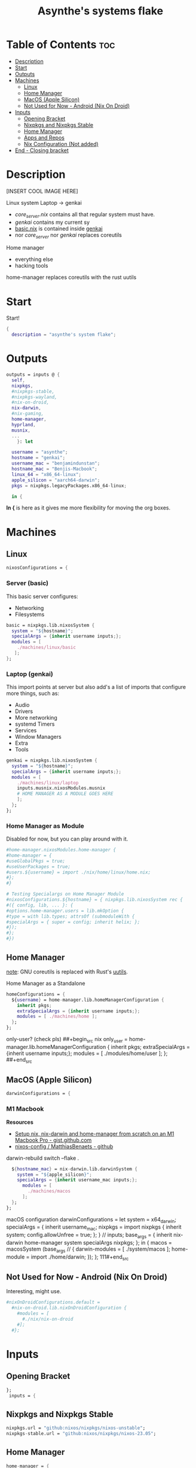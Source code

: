 :PROPERTIES:
:ID:       fd9a97e4-acc3-4bb1-aa66-6a170e5cf9ae
:END:
#+title: Asynthe's systems flake
#+property: header-args :tangle flake.nix
#+auto_tangle: t

* Table of Contents :toc:
- [[#description][Description]]
- [[#start][Start]]
- [[#outputs][Outputs]]
- [[#machines][Machines]]
  - [[#linux][Linux]]
  - [[#home-manager][Home Manager]]
  - [[#macos-apple-silicon][MacOS (Apple Silicon)]]
  - [[#not-used-for-now---android-nix-on-droid][Not Used for Now - Android (Nix On Droid)]]
- [[#inputs][Inputs]]
  - [[#opening-bracket][Opening Bracket]]
  - [[#nixpkgs-and-nixpkgs-stable][Nixpkgs and Nixpkgs Stable]]
  - [[#home-manager-1][Home Manager]]
  - [[#apps-and-repos][Apps and Repos]]
  - [[#nix-configuration-not-added][Nix Configuration (Not added)]]
- [[#end---closing-bracket][End - Closing bracket]]

* Description

[INSERT COOL IMAGE HERE]

Linux system
Laptop -> genkai

- /core_server.nix/ contains all that regular system must have.
- /genkai/ contains my current sy
- _basic.nix_ is contained inside _genkai_
- nor /core_server/ nor /genkai/ replaces coreutils

Home manager
- everything else
- hacking tools
home-manager replaces coreutils with the rust uutils

* Start

Start!
#+begin_src nix
{
  description = "asynthe's system flake";
#+end_src

* Outputs

#+begin_src nix
outputs = inputs @ {
  self,
  nixpkgs,
  #nixpkgs-stable,
  #nixpkgs-wayland,
  #nix-on-droid,
  nix-darwin,
  #nix-gaming,
  home-manager,
  hyprland,
  musnix,
  ...
	}: let

  username = "asynthe";
  hostname = "genkai";
  username_mac = "benjamindunstan";
  hostname_mac = "Benjis-Macbook";
  linux_64 = "x86_64-linux";
  apple_silicon = "aarch64-darwin";
  pkgs = nixpkgs.legacyPackages.x86_64-linux;
  
  in {
#+end_src

*In {* is here as it gives me more flexibility for moving the org boxes.

* Machines
** Linux

#+begin_src nix
  nixosConfigurations = {
#+end_src

*** Server (basic)

This basic server configures:
- Networking
- Filesystems

#+begin_src nix
  basic = nixpkgs.lib.nixosSystem {
    system = "${hostname}";
    specialArgs = {inherit username inputs;};
    modules = [
      ./machines/linux/basic
     ];
  };
#+end_src

*** Laptop (genkai)

This import points at server but also add's a list of imports that configure more things, such as:
- Audio
- Drivers
- More networking
- systemd Timers
- Services
- Window Managers
- Extra
- Tools

#+begin_src nix
  genkai = nixpkgs.lib.nixosSystem {
    system = "${hostname}";
    specialArgs = {inherit username inputs;};
    modules = [
      ./machines/linux/laptop
      inputs.musnix.nixosModules.musnix
      # HOME MANAGER AS A MODULE GOES HERE
      ];
    };
  };
#+end_src

*** Home Manager as Module

Disabled for now, but you can play around with it.

#+begin_src nix
      #home-manager.nixosModules.home-manager {
      #home-manager = {
      #useGlobalPkgs = true;
      #useUserPackages = true;
      #users.${username} = import ./nix/home/linux/home.nix;
      #};
      #}

      # Testing Specialargs on Home Manager Module
      #nixosConfigurations.${hostname} = { nixpkgs.lib.nixosSystem rec {
      #({ config, lib, ... }: {
      #options.home-manager.users = lib.mkOption {
      #type = with lib.types; attrsOf (submoduleWith {
      #specialArgs = { super = config; inherit helix; };
      #});
      #};
      #})
#+end_src

** Home Manager

_note_: GNU coreutils is replaced with Rust's [[https://github.com/uutils/coreutils][uutils]].

Home Manager as a Standalone
#+begin_src nix
  homeConfigurations = {
    ${username} = home-manager.lib.homeManagerConfiguration {
      inherit pkgs;
      extraSpecialArgs = {inherit username inputs;};
      modules = [ ./machines/home ];
    };
  };
#+end_src

only-user? (check pls)
##+begin_src nix
  only_user = home-manager.lib.homeManagerConfiguration {
    inherit pkgs;
    extraSpecialArgs = {inherit username inputs;};
    modules = [ ./modules/home/user ];
  };
##+end_src

** MacOS (Apple Silicon)

#+begin_src nix
  darwinConfigurations = {
#+end_src

*** M1 Macbook

*Resources*
+ [[https://gist.github.com/jmatsushita/5c50ef14b4b96cb24ae5268dab613050][Setup nix, nix-darwin and home-manager from scratch on an M1 Macbook Pro - gist.github.com]]
+ [[https://github.com/MatthiasBenaets/nixos-config#nix-darwin-installation-guide][nixos-config / MatthiasBenaets - github]]

darwin-rebuild switch --flake .

#+begin_src nix
  ${hostname_mac} = nix-darwin.lib.darwinSystem {
    system = "${apple_silicon}";
    specialArgs = {inherit username_mac inputs;};
      modules = [
        ./machines/macos
      ];
  };
};
#+end_src

  macOS configuration
    darwinConfigurations =
      let
        system = x64_darwin;
        specialArgs =
        {
          inherit username_mac;
          nixpkgs = import nixpkgs {
            inherit system;
            config.allowUnfree = true;
            };
        }
        // inputs;
       base_args = {
       inherit nix-darwin home-manager system specialArgs nixpkgs;
      };
      in {
      macos = macosSystem (base_args // {
      darwin-modules = [ ./system/macos ];
      home-module = import ./home/darwin;
      });
      };
111#+end_src

** Not Used for Now - Android (Nix On Droid)

Interesting, might use.

#+begin_src nix
  #nixOnDroidConfigurations.default =
    #nix-on-droid.lib.nixOnDroidConfiguration {
      #modules = [
        #./nix/nix-on-droid
      #];
    #};
#+end_src

* Inputs
** Opening Bracket

#+begin_src nix
};
 inputs = {
#+end_src

** Nixpkgs and Nixpkgs Stable

#+begin_src nix
    nixpkgs.url = "github:nixos/nixpkgs/nixos-unstable";
    nixpkgs-stable.url = "github:nixos/nixpkgs/nixos-23.05";
#+end_src

** Home Manager

#+begin_src nix
    home-manager = {
      url = "github:nix-community/home-manager";
      inputs.nixpkgs.follows = "nixpkgs"; 
      # Follows the nixpkgs channel defined before, 
      # to avoid different versions of nixpkgs deps problems.
    };
#+end_src

*NIX DARWIN*
##+begin_src nix
    # For MacOS
    nixpkgs-darwin.url = "github:nixos/nixpkgs/nixpkgs-23.05-darwin";
    nix-darwin = {
      url = "github:lnl7/nix-darwin";
      inputs.nixpkgs.follows = "nixpkgs-darwin";
    };
  };
##+end_src

*NIX ON DROID*
#+begin_src nix
    #nix-on-droid = {
      #url = "github:t184256/nix-on-droid/release-23.05";
      #inputs.nixpkgs.follows = "nixpkgs-stable";
      #};
#+end_src

** Apps and Repos

- [[https://github.com/hyprwm/Hyprland][Hyprland]]
#+begin_src nix
hyprland.url = "github:hyprwm/Hyprland";
#+end_src

+ [[https://github.com/musnix/musnix][musnix]]
#+begin_src nix
musnix.url = "github:musnix/musnix";
#+end_src

nil - Nix Language server
+ [[https://github.com/oxalica/nil][github page]]
#+begin_src nix
nil.url = "github:oxalica/nil";
#+end_src

rust-overlay
+ [[https://github.com/oxalica/rust-overlay][rust-overlay - github page]]
#+begin_src nix
rust-overlay.url = "github:oxalica/rust-overlay";
#+end_src

*** Uncommented

#+begin_src nix
    #nixpkgs-wayland.url = "github:nix-community/nixpkgs-wayland";
    #nix-gaming.url = "github:fufexan/nix-gaming";
    #helix.url = "github:helix-editor/helix/23.05";
#+end_src

** Nix Configuration (Not added)
* End - Closing bracket

Thanks for Reading!
#+begin_src nix
};
}
#+end_src
